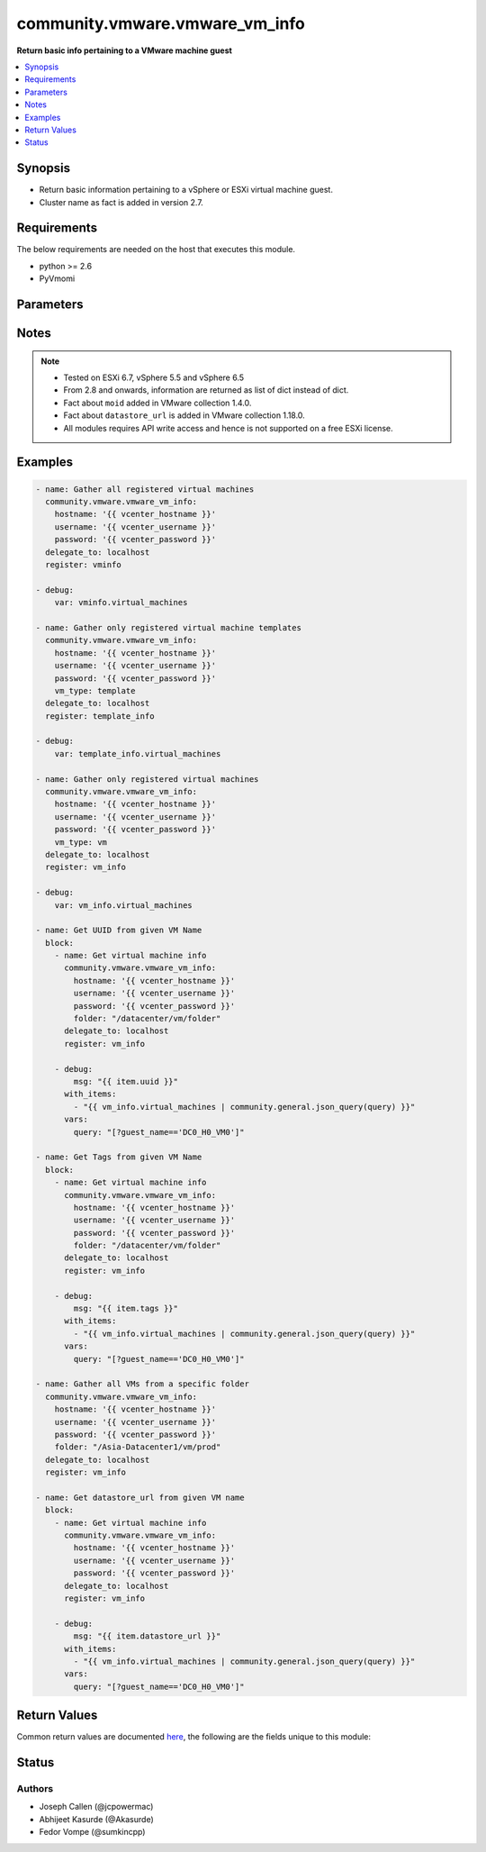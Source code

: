 .. _community.vmware.vmware_vm_info_module:


*******************************
community.vmware.vmware_vm_info
*******************************

**Return basic info pertaining to a VMware machine guest**



.. contents::
   :local:
   :depth: 1


Synopsis
--------
- Return basic information pertaining to a vSphere or ESXi virtual machine guest.
- Cluster name as fact is added in version 2.7.



Requirements
------------
The below requirements are needed on the host that executes this module.

- python >= 2.6
- PyVmomi


Parameters
----------

.. raw:: html

    <table  border=0 cellpadding=0 class="documentation-table">
        <tr>
            <th colspan="1">Parameter</th>
            <th>Choices/<font color="blue">Defaults</font></th>
            <th width="100%">Comments</th>
        </tr>
            <tr>
                <td colspan="1">
                    <div class="ansibleOptionAnchor" id="parameter-"></div>
                    <b>folder</b>
                    <a class="ansibleOptionLink" href="#parameter-" title="Permalink to this option"></a>
                    <div style="font-size: small">
                        <span style="color: purple">string</span>
                    </div>
                </td>
                <td>
                </td>
                <td>
                        <div>Specify a folder location of VMs to gather information from.</div>
                        <div>Examples:</div>
                        <div>folder: /ha-datacenter/vm</div>
                        <div>folder: ha-datacenter/vm</div>
                        <div>folder: /datacenter1/vm</div>
                        <div>folder: datacenter1/vm</div>
                        <div>folder: /datacenter1/vm/folder1</div>
                        <div>folder: datacenter1/vm/folder1</div>
                        <div>folder: /folder1/datacenter1/vm</div>
                        <div>folder: folder1/datacenter1/vm</div>
                        <div>folder: /folder1/datacenter1/vm/folder2</div>
                </td>
            </tr>
            <tr>
                <td colspan="1">
                    <div class="ansibleOptionAnchor" id="parameter-"></div>
                    <b>hostname</b>
                    <a class="ansibleOptionLink" href="#parameter-" title="Permalink to this option"></a>
                    <div style="font-size: small">
                        <span style="color: purple">string</span>
                    </div>
                </td>
                <td>
                </td>
                <td>
                        <div>The hostname or IP address of the vSphere vCenter or ESXi server.</div>
                        <div>If the value is not specified in the task, the value of environment variable <code>VMWARE_HOST</code> will be used instead.</div>
                        <div>Environment variable support added in Ansible 2.6.</div>
                </td>
            </tr>
            <tr>
                <td colspan="1">
                    <div class="ansibleOptionAnchor" id="parameter-"></div>
                    <b>password</b>
                    <a class="ansibleOptionLink" href="#parameter-" title="Permalink to this option"></a>
                    <div style="font-size: small">
                        <span style="color: purple">string</span>
                    </div>
                </td>
                <td>
                </td>
                <td>
                        <div>The password of the vSphere vCenter or ESXi server.</div>
                        <div>If the value is not specified in the task, the value of environment variable <code>VMWARE_PASSWORD</code> will be used instead.</div>
                        <div>Environment variable support added in Ansible 2.6.</div>
                        <div style="font-size: small; color: darkgreen"><br/>aliases: pass, pwd</div>
                </td>
            </tr>
            <tr>
                <td colspan="1">
                    <div class="ansibleOptionAnchor" id="parameter-"></div>
                    <b>port</b>
                    <a class="ansibleOptionLink" href="#parameter-" title="Permalink to this option"></a>
                    <div style="font-size: small">
                        <span style="color: purple">integer</span>
                    </div>
                </td>
                <td>
                        <b>Default:</b><br/><div style="color: blue">443</div>
                </td>
                <td>
                        <div>The port number of the vSphere vCenter or ESXi server.</div>
                        <div>If the value is not specified in the task, the value of environment variable <code>VMWARE_PORT</code> will be used instead.</div>
                        <div>Environment variable support added in Ansible 2.6.</div>
                </td>
            </tr>
            <tr>
                <td colspan="1">
                    <div class="ansibleOptionAnchor" id="parameter-"></div>
                    <b>proxy_host</b>
                    <a class="ansibleOptionLink" href="#parameter-" title="Permalink to this option"></a>
                    <div style="font-size: small">
                        <span style="color: purple">string</span>
                    </div>
                </td>
                <td>
                </td>
                <td>
                        <div>Address of a proxy that will receive all HTTPS requests and relay them.</div>
                        <div>The format is a hostname or a IP.</div>
                        <div>If the value is not specified in the task, the value of environment variable <code>VMWARE_PROXY_HOST</code> will be used instead.</div>
                        <div>This feature depends on a version of pyvmomi greater than v6.7.1.2018.12</div>
                </td>
            </tr>
            <tr>
                <td colspan="1">
                    <div class="ansibleOptionAnchor" id="parameter-"></div>
                    <b>proxy_port</b>
                    <a class="ansibleOptionLink" href="#parameter-" title="Permalink to this option"></a>
                    <div style="font-size: small">
                        <span style="color: purple">integer</span>
                    </div>
                </td>
                <td>
                </td>
                <td>
                        <div>Port of the HTTP proxy that will receive all HTTPS requests and relay them.</div>
                        <div>If the value is not specified in the task, the value of environment variable <code>VMWARE_PROXY_PORT</code> will be used instead.</div>
                </td>
            </tr>
            <tr>
                <td colspan="1">
                    <div class="ansibleOptionAnchor" id="parameter-"></div>
                    <b>show_attribute</b>
                    <a class="ansibleOptionLink" href="#parameter-" title="Permalink to this option"></a>
                    <div style="font-size: small">
                        <span style="color: purple">boolean</span>
                    </div>
                </td>
                <td>
                        <ul style="margin: 0; padding: 0"><b>Choices:</b>
                                    <li><div style="color: blue"><b>no</b>&nbsp;&larr;</div></li>
                                    <li>yes</li>
                        </ul>
                </td>
                <td>
                        <div>Attributes related to VM guest shown in information only when this is set <code>true</code>.</div>
                </td>
            </tr>
            <tr>
                <td colspan="1">
                    <div class="ansibleOptionAnchor" id="parameter-"></div>
                    <b>show_tag</b>
                    <a class="ansibleOptionLink" href="#parameter-" title="Permalink to this option"></a>
                    <div style="font-size: small">
                        <span style="color: purple">boolean</span>
                    </div>
                </td>
                <td>
                        <ul style="margin: 0; padding: 0"><b>Choices:</b>
                                    <li><div style="color: blue"><b>no</b>&nbsp;&larr;</div></li>
                                    <li>yes</li>
                        </ul>
                </td>
                <td>
                        <div>Tags related to virtual machine are shown if set to <code>True</code>.</div>
                </td>
            </tr>
            <tr>
                <td colspan="1">
                    <div class="ansibleOptionAnchor" id="parameter-"></div>
                    <b>username</b>
                    <a class="ansibleOptionLink" href="#parameter-" title="Permalink to this option"></a>
                    <div style="font-size: small">
                        <span style="color: purple">string</span>
                    </div>
                </td>
                <td>
                </td>
                <td>
                        <div>The username of the vSphere vCenter or ESXi server.</div>
                        <div>If the value is not specified in the task, the value of environment variable <code>VMWARE_USER</code> will be used instead.</div>
                        <div>Environment variable support added in Ansible 2.6.</div>
                        <div style="font-size: small; color: darkgreen"><br/>aliases: admin, user</div>
                </td>
            </tr>
            <tr>
                <td colspan="1">
                    <div class="ansibleOptionAnchor" id="parameter-"></div>
                    <b>validate_certs</b>
                    <a class="ansibleOptionLink" href="#parameter-" title="Permalink to this option"></a>
                    <div style="font-size: small">
                        <span style="color: purple">boolean</span>
                    </div>
                </td>
                <td>
                        <ul style="margin: 0; padding: 0"><b>Choices:</b>
                                    <li>no</li>
                                    <li><div style="color: blue"><b>yes</b>&nbsp;&larr;</div></li>
                        </ul>
                </td>
                <td>
                        <div>Allows connection when SSL certificates are not valid. Set to <code>false</code> when certificates are not trusted.</div>
                        <div>If the value is not specified in the task, the value of environment variable <code>VMWARE_VALIDATE_CERTS</code> will be used instead.</div>
                        <div>Environment variable support added in Ansible 2.6.</div>
                        <div>If set to <code>true</code>, please make sure Python &gt;= 2.7.9 is installed on the given machine.</div>
                </td>
            </tr>
            <tr>
                <td colspan="1">
                    <div class="ansibleOptionAnchor" id="parameter-"></div>
                    <b>vm_type</b>
                    <a class="ansibleOptionLink" href="#parameter-" title="Permalink to this option"></a>
                    <div style="font-size: small">
                        <span style="color: purple">string</span>
                    </div>
                </td>
                <td>
                        <ul style="margin: 0; padding: 0"><b>Choices:</b>
                                    <li><div style="color: blue"><b>all</b>&nbsp;&larr;</div></li>
                                    <li>vm</li>
                                    <li>template</li>
                        </ul>
                </td>
                <td>
                        <div>If set to <code>vm</code>, then information are gathered for virtual machines only.</div>
                        <div>If set to <code>template</code>, then information are gathered for virtual machine templates only.</div>
                        <div>If set to <code>all</code>, then information are gathered for all virtual machines and virtual machine templates.</div>
                </td>
            </tr>
    </table>
    <br/>


Notes
-----

.. note::
   - Tested on ESXi 6.7, vSphere 5.5 and vSphere 6.5
   - From 2.8 and onwards, information are returned as list of dict instead of dict.
   - Fact about ``moid`` added in VMware collection 1.4.0.
   - Fact about ``datastore_url`` is added in VMware collection 1.18.0.
   - All modules requires API write access and hence is not supported on a free ESXi license.



Examples
--------

.. code-block:: yaml

    - name: Gather all registered virtual machines
      community.vmware.vmware_vm_info:
        hostname: '{{ vcenter_hostname }}'
        username: '{{ vcenter_username }}'
        password: '{{ vcenter_password }}'
      delegate_to: localhost
      register: vminfo

    - debug:
        var: vminfo.virtual_machines

    - name: Gather only registered virtual machine templates
      community.vmware.vmware_vm_info:
        hostname: '{{ vcenter_hostname }}'
        username: '{{ vcenter_username }}'
        password: '{{ vcenter_password }}'
        vm_type: template
      delegate_to: localhost
      register: template_info

    - debug:
        var: template_info.virtual_machines

    - name: Gather only registered virtual machines
      community.vmware.vmware_vm_info:
        hostname: '{{ vcenter_hostname }}'
        username: '{{ vcenter_username }}'
        password: '{{ vcenter_password }}'
        vm_type: vm
      delegate_to: localhost
      register: vm_info

    - debug:
        var: vm_info.virtual_machines

    - name: Get UUID from given VM Name
      block:
        - name: Get virtual machine info
          community.vmware.vmware_vm_info:
            hostname: '{{ vcenter_hostname }}'
            username: '{{ vcenter_username }}'
            password: '{{ vcenter_password }}'
            folder: "/datacenter/vm/folder"
          delegate_to: localhost
          register: vm_info

        - debug:
            msg: "{{ item.uuid }}"
          with_items:
            - "{{ vm_info.virtual_machines | community.general.json_query(query) }}"
          vars:
            query: "[?guest_name=='DC0_H0_VM0']"

    - name: Get Tags from given VM Name
      block:
        - name: Get virtual machine info
          community.vmware.vmware_vm_info:
            hostname: '{{ vcenter_hostname }}'
            username: '{{ vcenter_username }}'
            password: '{{ vcenter_password }}'
            folder: "/datacenter/vm/folder"
          delegate_to: localhost
          register: vm_info

        - debug:
            msg: "{{ item.tags }}"
          with_items:
            - "{{ vm_info.virtual_machines | community.general.json_query(query) }}"
          vars:
            query: "[?guest_name=='DC0_H0_VM0']"

    - name: Gather all VMs from a specific folder
      community.vmware.vmware_vm_info:
        hostname: '{{ vcenter_hostname }}'
        username: '{{ vcenter_username }}'
        password: '{{ vcenter_password }}'
        folder: "/Asia-Datacenter1/vm/prod"
      delegate_to: localhost
      register: vm_info

    - name: Get datastore_url from given VM name
      block:
        - name: Get virtual machine info
          community.vmware.vmware_vm_info:
            hostname: '{{ vcenter_hostname }}'
            username: '{{ vcenter_username }}'
            password: '{{ vcenter_password }}'
          delegate_to: localhost
          register: vm_info

        - debug:
            msg: "{{ item.datastore_url }}"
          with_items:
            - "{{ vm_info.virtual_machines | community.general.json_query(query) }}"
          vars:
            query: "[?guest_name=='DC0_H0_VM0']"



Return Values
-------------
Common return values are documented `here <https://docs.ansible.com/ansible/latest/reference_appendices/common_return_values.html#common-return-values>`_, the following are the fields unique to this module:

.. raw:: html

    <table border=0 cellpadding=0 class="documentation-table">
        <tr>
            <th colspan="1">Key</th>
            <th>Returned</th>
            <th width="100%">Description</th>
        </tr>
            <tr>
                <td colspan="1">
                    <div class="ansibleOptionAnchor" id="return-"></div>
                    <b>virtual_machines</b>
                    <a class="ansibleOptionLink" href="#return-" title="Permalink to this return value"></a>
                    <div style="font-size: small">
                      <span style="color: purple">list</span>
                    </div>
                </td>
                <td>success</td>
                <td>
                            <div>list of dictionary of virtual machines and their information</div>
                    <br/>
                        <div style="font-size: smaller"><b>Sample:</b></div>
                        <div style="font-size: smaller; color: blue; word-wrap: break-word; word-break: break-all;">[{&#x27;guest_name&#x27;: &#x27;ubuntu_t&#x27;, &#x27;datacenter&#x27;: &#x27;Datacenter-1&#x27;, &#x27;cluster&#x27;: None, &#x27;esxi_hostname&#x27;: &#x27;10.76.33.226&#x27;, &#x27;folder&#x27;: &#x27;/Datacenter-1/vm&#x27;, &#x27;guest_fullname&#x27;: &#x27;Ubuntu Linux (64-bit)&#x27;, &#x27;ip_address&#x27;: &#x27;&#x27;, &#x27;mac_address&#x27;: [&#x27;00:50:56:87:a5:9a&#x27;], &#x27;power_state&#x27;: &#x27;poweredOff&#x27;, &#x27;uuid&#x27;: &#x27;4207072c-edd8-3bd5-64dc-903fd3a0db04&#x27;, &#x27;vm_network&#x27;: {&#x27;00:50:56:87:a5:9a&#x27;: {&#x27;ipv4&#x27;: [&#x27;10.76.33.228&#x27;], &#x27;ipv6&#x27;: []}}, &#x27;attributes&#x27;: {&#x27;job&#x27;: &#x27;backup-prepare&#x27;}, &#x27;datastore_url&#x27;: [{&#x27;name&#x27;: &#x27;t880-o2g&#x27;, &#x27;url&#x27;: &#x27;/vmfs/volumes/e074264a-e5c82a58&#x27;}], &#x27;tags&#x27;: [{&#x27;category_id&#x27;: &#x27;urn:vmomi:InventoryServiceCategory:b316cc45-f1a9-4277-811d-56c7e7975203:GLOBAL&#x27;, &#x27;category_name&#x27;: &#x27;cat_0001&#x27;, &#x27;description&#x27;: &#x27;&#x27;, &#x27;id&#x27;: &#x27;urn:vmomi:InventoryServiceTag:43737ec0-b832-4abf-abb1-fd2448ce3b26:GLOBAL&#x27;, &#x27;name&#x27;: &#x27;tag_0001&#x27;}], &#x27;moid&#x27;: &#x27;vm-24&#x27;}]</div>
                </td>
            </tr>
    </table>
    <br/><br/>


Status
------


Authors
~~~~~~~

- Joseph Callen (@jcpowermac)
- Abhijeet Kasurde (@Akasurde)
- Fedor Vompe (@sumkincpp)
